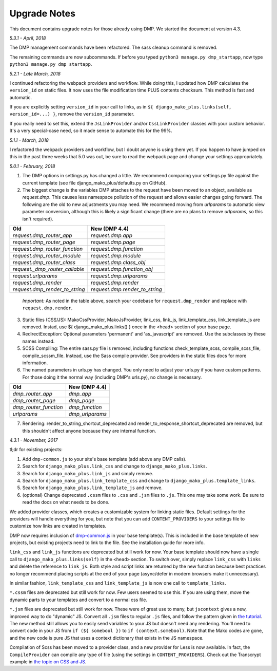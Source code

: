 Upgrade Notes
==============================

This document contains upgrade notes for those already using DMP.  We started the document at version 4.3.

*5.3.1 - April, 2018*

The DMP management commands have been refactored.  The sass cleanup command is removed.

The remaining commands are now subcommands.  If before you typed ``python3 manage.py dmp_startapp``, now type ``python3 manage.py dmp startapp``.

*5.2.1 - Late March, 2018*

I continued refactoring the webpack providers and workflow.  While doing this, I updated how DMP calculates the ``version_id`` on static files. It now uses the file modification time PLUS contents checksum.  This method is fast and automatic.

If you are explicitly setting ``version_id`` in your call to links, as in ``${ django_mako_plus.links(self, version_id=...) }``, remove the ``version_id`` parameter.

If you really need to set this, extend the ``JsLinkProvider`` and/or ``CssLinkProvider`` classes with your custom behavior.  It's a very special-case need, so it made sense to automate this for the 99%.

*5.1.1 - March, 2018*

I refactored the webpack providers and workflow, but I doubt anyone is using them yet.  If you happen to have jumped on this in the past three weeks that 5.0 was out, be sure to read the webpack page and change your settings appropriately.

*5.0.1 - February, 2018*

1. The DMP options in settings.py has changed a little.  We recommend comparing your settings.py file against the current template (see file django_mako_plus/defaults.py on GitHub).

2. The biggest change is the variables DMP attaches to the request have been moved to an object, available as `request.dmp`.  This causes less namespace pollution of the request and allows easier changes going forward.  The following are the old to new adjustments you may need.  We recommend moving from `urlparams` to automatic view parameter conversion, although this is likely a significant change (there are no plans to remove `urlparams`, so this isn't required).

+--------------------------------+--------------------------------+
| Old                            | New (DMP 4.4)                  |
+================================+================================+
| `request.dmp_router_app`       | `request.dmp.app`              |
+--------------------------------+--------------------------------+
| `request.dmp_router_page`      | `request.dmp.page`             |
+--------------------------------+--------------------------------+
| `request.dmp_router_function`  | `request.dmp.function`         |
+--------------------------------+--------------------------------+
| `request.dmp_router_module`    | `request.dmp.module`           |
+--------------------------------+--------------------------------+
| `request.dmp_router_class`     | `request.dmp.class_obj`        |
+--------------------------------+--------------------------------+
| `request._dmp_router_callable` | `request.dmp.function_obj`     |
+--------------------------------+--------------------------------+
| `request.urlparams`            | `request.dmp.urlparams`        |
+--------------------------------+--------------------------------+
| `request.dmp_render`           | `request.dmp.render`           |
+--------------------------------+--------------------------------+
| `request.dmp_render_to_string` | `request.dmp.render_to_string` |
+--------------------------------+--------------------------------+

    *Important:* As noted in the table above, search your codebase for ``request.dmp_render`` and replace with ``request.dmp.render``.

3. Static files (CSS/JS): MakoCssProvider, MakoJsProvider, link_css, link_js, link_template_css, link_template_js are removed.  Instad, use ${ django_mako_plus.links() } once in the <head> section of your base page.

4. RedirectException: Optional parameters 'permanent' and 'as_javascript' are removed.  Use the subclasses by these names instead.

5. SCSS Compiling: The entire sass.py file is removed, including functions check_template_scss, compile_scss_file, compile_scssm_file.  Instead, use the Sass compile provider.  See providers in the static files docs for more information.

6. The named parameters in urls.py has changed.  You only need to adjust your urls.py if you have custom patterns.  For those doing it the normal way (including DMP's urls.py), no change is necessary.

+------------------------+-------------------+
| Old                    | New (DMP 4.4)     |
+========================+===================+
| `dmp_router_app`       | `dmp_app`         |
+------------------------+-------------------+
| `dmp_router_page`      | `dmp_page`        |
+------------------------+-------------------+
| `dmp_router_function`  | `dmp_function`    |
+------------------------+-------------------+
| `urlparams`            | `dmp_urlparams`   |
+------------------------+-------------------+

7. Rendering: render_to_string_shortcut_deprecated and render_to_response_shortcut_deprecated are removed, but this shouldn't affect anyone because they are internal function.




*4.3.1 - November, 2017*

tl;dr for existing projects:

1. Add ``dmp-common.js`` to your site's base template (add above any DMP calls).

2. Search for ``django_mako_plus.link_css`` and change to ``django_mako_plus.links``.

3. Search for ``django_mako_plus.link_js`` and simply remove.

4. Search for ``django_mako_plus.link_template_css`` and change to ``django_mako_plus.template_links``.

5. Search for ``django_mako_plus.link_template_js`` and remove.

6. (optional) Change deprecated ``.cssm`` files to ``.css`` and ``.jsm`` files to ``.js``.  This one may take some work.  Be sure to read the docs on what needs to be done.

We added provider classes, which creates a customizable system for linking static files.  Default settings for the providers will handle everything for you, but note that you can add ``CONTENT_PROVIDERS`` to your settings file to customize how links are created in templates.

DMP now requires inclusion of `dmp-common.js <https://github.com/doconix/django-mako-plus/tree/master/django_mako_plus/scripts>`_ in your base template(s).  This is included in the base template of new projects, but existing projects need to link to the file.  See the installation guide for more info.

``link_css`` and ``link_js`` functions are deprecated but still work for now.  Your base template should now have a single call to ``django_mako_plus.links(self)`` in the ``<head>`` section.  To switch over, simply replace ``link_css`` with ``links`` and delete the reference to ``link_js``.  Both style and script links are returned by the new function because best practices no longer recommend placing scripts at the end of your page (async/defer in modern browsers make it unnecessary).

In similar fashion, ``link_template_css`` and ``link_template_js`` is now one call to ``template_links``.

``*.cssm`` files are deprecated but still work for now.  Few users seemed to use this.  If you are using them, move the dynamic parts to your templates and convert to a normal css file.

``*.jsm`` files are deprecated but still work for now.  These were of great use to many, but ``jscontext`` gives a new, improved way to do "dynamic" JS.  Convert all ``.jsm`` files to regular ``.js`` files, and follow the pattern given in `the tutorial <tutorial_css_js.html#javascript-in-context>`_.  The new method still allows you to easily send variables to your JS but doesn't need any rendering.  You'll need to convert code in your JS from ``if (${ somebool })`` to ``if (context.somebool)``.  Note that the Mako codes are gone, and the new code is pure JS that uses a context dictionary that exists in the JS namespace.

Compilation of Scss has been moved to a provider class, and a new provider for Less is now available.  In fact, the ``CompileProvider`` can compile any type of file (using the settings in ``CONTENT_PROVIDERS``).  Check out the Transcrypt example in `the topic on CSS and JS <static.html>`_.
